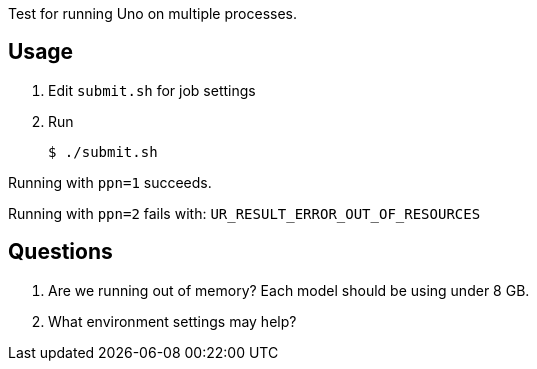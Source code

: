 
Test for running Uno on multiple processes.

== Usage

. Edit `submit.sh` for job settings
. Run
+
----
$ ./submit.sh
----

Running with `ppn=1` succeeds.

Running with `ppn=2` fails with: `UR_RESULT_ERROR_OUT_OF_RESOURCES`

== Questions

. Are we running out of memory?  Each model should be using under 8 GB.
. What environment settings may help?
